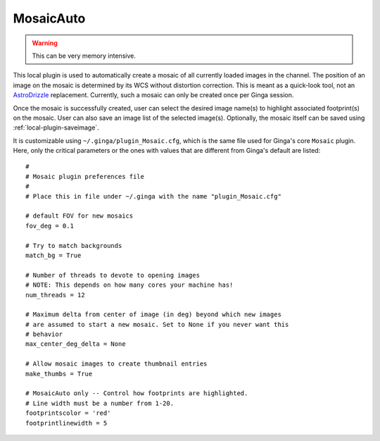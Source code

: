 .. _local-plugin-mosaicauto:

MosaicAuto
==========

.. image:: images/mosaicauto_screenshot.png
  :width: 800px
  :alt: MosaicAuto plugin

.. warning:: This can be very memory intensive.

This local plugin is used to automatically create a mosaic of all currently
loaded images in the channel. The position of an image on the mosaic is
determined by its WCS without distortion correction. This is meant as a
quick-look tool, not an
`AstroDrizzle <http://ssb.stsci.edu/doc/stsci_python_x/drizzlepac.doc/html/index.html>`_
replacement. Currently, such a mosaic can only be created once per Ginga
session.

Once the mosaic is successfully created, user can select the desired
image name(s) to highlight associated footprint(s) on the mosaic. User can also
save an image list of the selected image(s). Optionally, the mosaic itself can
be saved using :ref:`local-plugin-saveimage`.

It is customizable using ``~/.ginga/plugin_Mosaic.cfg``, which is the same file
used for Ginga's core ``Mosaic`` plugin. Here, only the critical parameters or
the ones with values that are different from Ginga's default are listed::

  #
  # Mosaic plugin preferences file
  #
  # Place this in file under ~/.ginga with the name "plugin_Mosaic.cfg"

  # default FOV for new mosaics
  fov_deg = 0.1

  # Try to match backgrounds
  match_bg = True

  # Number of threads to devote to opening images
  # NOTE: This depends on how many cores your machine has!
  num_threads = 12

  # Maximum delta from center of image (in deg) beyond which new images
  # are assumed to start a new mosaic. Set to None if you never want this
  # behavior
  max_center_deg_delta = None

  # Allow mosaic images to create thumbnail entries
  make_thumbs = True

  # MosaicAuto only -- Control how footprints are highlighted.
  # Line width must be a number from 1-20.
  footprintscolor = 'red'
  footprintlinewidth = 5
